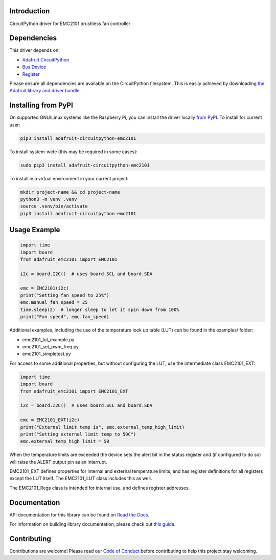 Introduction
============

.. image:: https://readthedocs.org/projects/adafruit-circuitpython-emc2101/badge/?version=latest
    :target: https://docs.circuitpython.org/projects/emc2101/en/latest/
    :alt: Documentation Status

.. image:: https://raw.githubusercontent.com/adafruit/Adafruit_CircuitPython_Bundle/main/badges/adafruit_discord.svg
    :target: https://adafru.it/discord
    :alt: Discord

.. image:: https://github.com/adafruit/Adafruit_CircuitPython_EMC2101/workflows/Build%20CI/badge.svg
    :target: https://github.com/adafruit/Adafruit_CircuitPython_EMC2101/actions
    :alt: Build Status

.. image:: https://img.shields.io/endpoint?url=https://raw.githubusercontent.com/astral-sh/ruff/main/assets/badge/v2.json
    :target: https://github.com/astral-sh/ruff
    :alt: Code Style: Ruff

CircuitPython driver for EMC2101 brushless fan controller

Dependencies
=============
This driver depends on:

* `Adafruit CircuitPython <https://github.com/adafruit/circuitpython>`_
* `Bus Device <https://github.com/adafruit/Adafruit_CircuitPython_BusDevice>`_
* `Register <https://github.com/adafruit/Adafruit_CircuitPython_Register>`_

Please ensure all dependencies are available on the CircuitPython filesystem.
This is easily achieved by downloading
`the Adafruit library and driver bundle <https://circuitpython.org/libraries>`_.

Installing from PyPI
=====================

On supported GNU/Linux systems like the Raspberry Pi, you can install the driver locally `from
PyPI <https://pypi.org/project/adafruit-circuitpython-emc2101/>`_. To install for current user:

.. code-block:: shell

    pip3 install adafruit-circuitpython-emc2101

To install system-wide (this may be required in some cases):

.. code-block:: shell

    sudo pip3 install adafruit-circuitpython-emc2101

To install in a virtual environment in your current project:

.. code-block:: shell

    mkdir project-name && cd project-name
    python3 -m venv .venv
    source .venv/bin/activate
    pip3 install adafruit-circuitpython-emc2101

Usage Example
=============

.. code-block:: python3

    import time
    import board
    from adafruit_emc2101 import EMC2101

    i2c = board.I2C()  # uses board.SCL and board.SDA

    emc = EMC2101(i2c)
    print("Setting fan speed to 25%")
    emc.manual_fan_speed = 25
    time.sleep(2)  # longer sleep to let it spin down from 100%
    print("Fan speed", emc.fan_speed)

Additional examples, including the use of the temperature look up table
(LUT) can be found in the examples/ folder:

* emc2101_lut_example.py
* emc2101_set_pwm_freq.py
* emc2101_simpletest.py

For access to some additional properties, but without configuring the LUT,
use the intermediate class EMC2101_EXT:

.. code-block:: python3

    import time
    import board
    from adafruit_emc2101 import EMC2101_EXT

    i2c = board.I2C()  # uses board.SCL and board.SDA

    emc = EMC2101_EXT(i2c)
    print("External limit temp is", emc.external_temp_high_limit)
    print("Setting external limit temp to 50C")
    emc.external_temp_high_limit = 50

When the temperature limits are exceeded the device sets the alert bit
in the status register and (if configured to do so) will raise the ALERT
output pin as an interrupt.

EMC2101_EXT defines properties for internal and external temperature
limits, and has register definitions for all registers except the LUT
itself. The EMC2101_LUT class includes this as well.

The EMC2101_Regs class is intended for internal use, and defines register
addresses.

Documentation
=============

API documentation for this library can be found on `Read the Docs <https://docs.circuitpython.org/projects/emc2101/en/latest/>`_.

For information on building library documentation, please check out `this guide <https://learn.adafruit.com/creating-and-sharing-a-circuitpython-library/sharing-our-docs-on-readthedocs#sphinx-5-1>`_.

Contributing
============

Contributions are welcome! Please read our `Code of Conduct
<https://github.com/adafruit/Adafruit_CircuitPython_EMC2101/blob/master/CODE_OF_CONDUCT.md>`_
before contributing to help this project stay welcoming.
